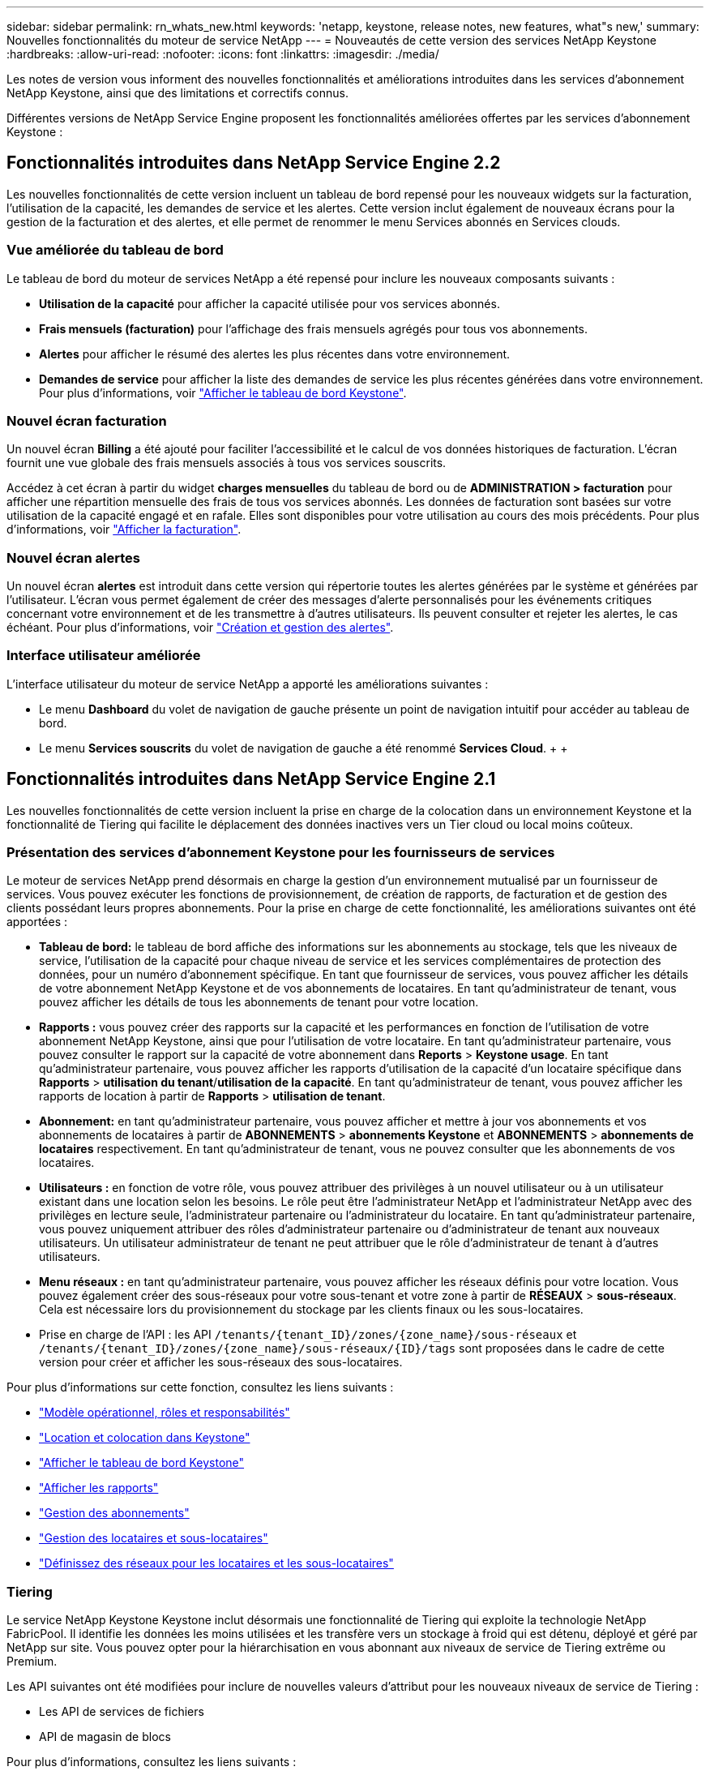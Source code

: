 ---
sidebar: sidebar 
permalink: rn_whats_new.html 
keywords: 'netapp, keystone, release notes, new features, what"s new,' 
summary: Nouvelles fonctionnalités du moteur de service NetApp 
---
= Nouveautés de cette version des services NetApp Keystone
:hardbreaks:
:allow-uri-read: 
:nofooter: 
:icons: font
:linkattrs: 
:imagesdir: ./media/


[role="lead"]
Les notes de version vous informent des nouvelles fonctionnalités et améliorations introduites dans les services d'abonnement NetApp Keystone, ainsi que des limitations et correctifs connus.

Différentes versions de NetApp Service Engine proposent les fonctionnalités améliorées offertes par les services d'abonnement Keystone :



== Fonctionnalités introduites dans NetApp Service Engine 2.2

Les nouvelles fonctionnalités de cette version incluent un tableau de bord repensé pour les nouveaux widgets sur la facturation, l'utilisation de la capacité, les demandes de service et les alertes. Cette version inclut également de nouveaux écrans pour la gestion de la facturation et des alertes, et elle permet de renommer le menu Services abonnés en Services clouds.



=== Vue améliorée du tableau de bord

Le tableau de bord du moteur de services NetApp a été repensé pour inclure les nouveaux composants suivants :

* *Utilisation de la capacité* pour afficher la capacité utilisée pour vos services abonnés.
* *Frais mensuels (facturation)* pour l'affichage des frais mensuels agrégés pour tous vos abonnements.
* *Alertes* pour afficher le résumé des alertes les plus récentes dans votre environnement.
* *Demandes de service* pour afficher la liste des demandes de service les plus récentes générées dans votre environnement. Pour plus d'informations, voir link:sewebiug_dashboard.html["Afficher le tableau de bord Keystone"].




=== Nouvel écran facturation

Un nouvel écran *Billing* a été ajouté pour faciliter l'accessibilité et le calcul de vos données historiques de facturation. L'écran fournit une vue globale des frais mensuels associés à tous vos services souscrits.

Accédez à cet écran à partir du widget *charges mensuelles* du tableau de bord ou de *ADMINISTRATION > facturation* pour afficher une répartition mensuelle des frais de tous vos services abonnés. Les données de facturation sont basées sur votre utilisation de la capacité engagé et en rafale. Elles sont disponibles pour votre utilisation au cours des mois précédents. Pour plus d'informations, voir link:sewebiug_billing.html["Afficher la facturation"].



=== Nouvel écran alertes

Un nouvel écran *alertes* est introduit dans cette version qui répertorie toutes les alertes générées par le système et générées par l'utilisateur. L'écran vous permet également de créer des messages d'alerte personnalisés pour les événements critiques concernant votre environnement et de les transmettre à d'autres utilisateurs. Ils peuvent consulter et rejeter les alertes, le cas échéant. Pour plus d'informations, voir link:sewebiug_alerts.html["Création et gestion des alertes"].



=== Interface utilisateur améliorée

L'interface utilisateur du moteur de service NetApp a apporté les améliorations suivantes :

* Le menu *Dashboard* du volet de navigation de gauche présente un point de navigation intuitif pour accéder au tableau de bord.
* Le menu *Services souscrits* du volet de navigation de gauche a été renommé *Services Cloud*. + + +




== Fonctionnalités introduites dans NetApp Service Engine 2.1

Les nouvelles fonctionnalités de cette version incluent la prise en charge de la colocation dans un environnement Keystone et la fonctionnalité de Tiering qui facilite le déplacement des données inactives vers un Tier cloud ou local moins coûteux.



=== Présentation des services d'abonnement Keystone pour les fournisseurs de services

Le moteur de services NetApp prend désormais en charge la gestion d'un environnement mutualisé par un fournisseur de services. Vous pouvez exécuter les fonctions de provisionnement, de création de rapports, de facturation et de gestion des clients possédant leurs propres abonnements. Pour la prise en charge de cette fonctionnalité, les améliorations suivantes ont été apportées :

* *Tableau de bord:* le tableau de bord affiche des informations sur les abonnements au stockage, tels que les niveaux de service, l'utilisation de la capacité pour chaque niveau de service et les services complémentaires de protection des données, pour un numéro d'abonnement spécifique. En tant que fournisseur de services, vous pouvez afficher les détails de votre abonnement NetApp Keystone et de vos abonnements de locataires. En tant qu'administrateur de tenant, vous pouvez afficher les détails de tous les abonnements de tenant pour votre location.
* *Rapports :* vous pouvez créer des rapports sur la capacité et les performances en fonction de l'utilisation de votre abonnement NetApp Keystone, ainsi que pour l'utilisation de votre locataire. En tant qu'administrateur partenaire, vous pouvez consulter le rapport sur la capacité de votre abonnement dans *Reports* > *Keystone usage*. En tant qu'administrateur partenaire, vous pouvez afficher les rapports d'utilisation de la capacité d'un locataire spécifique dans *Rapports* > *utilisation du tenant*/*utilisation de la capacité*. En tant qu'administrateur de tenant, vous pouvez afficher les rapports de location à partir de *Rapports* > *utilisation de tenant*.
* *Abonnement:* en tant qu'administrateur partenaire, vous pouvez afficher et mettre à jour vos abonnements et vos abonnements de locataires à partir de *ABONNEMENTS* > *abonnements Keystone* et *ABONNEMENTS* > *abonnements de locataires* respectivement. En tant qu'administrateur de tenant, vous ne pouvez consulter que les abonnements de vos locataires.
* *Utilisateurs :* en fonction de votre rôle, vous pouvez attribuer des privilèges à un nouvel utilisateur ou à un utilisateur existant dans une location selon les besoins. Le rôle peut être l'administrateur NetApp et l'administrateur NetApp avec des privilèges en lecture seule, l'administrateur partenaire ou l'administrateur du locataire. En tant qu'administrateur partenaire, vous pouvez uniquement attribuer des rôles d'administrateur partenaire ou d'administrateur de tenant aux nouveaux utilisateurs. Un utilisateur administrateur de tenant ne peut attribuer que le rôle d'administrateur de tenant à d'autres utilisateurs.
* *Menu réseaux :* en tant qu'administrateur partenaire, vous pouvez afficher les réseaux définis pour votre location. Vous pouvez également créer des sous-réseaux pour votre sous-tenant et votre zone à partir de *RÉSEAUX* > *sous-réseaux*. Cela est nécessaire lors du provisionnement du stockage par les clients finaux ou les sous-locataires.
* Prise en charge de l'API : les API `/tenants/{tenant_ID}/zones/{zone_name}/sous-réseaux` et `/tenants/{tenant_ID}/zones/{zone_name}/sous-réseaux/{ID}/tags` sont proposées dans le cadre de cette version pour créer et afficher les sous-réseaux des sous-locataires.


Pour plus d'informations sur cette fonction, consultez les liens suivants :

* link:nkfsosm_overview.html["Modèle opérationnel, rôles et responsabilités"]
* link:nkfsosm_tenancy_overview.html["Location et colocation dans Keystone"]
* link:sewebiug_dashboard.html["Afficher le tableau de bord Keystone"]
* link:sewebiug_working_with_reports.html["Afficher les rapports"]
* link:sewebiug_managing_subscriptions.html["Gestion des abonnements"]
* link:sewebiug_managing_tenants_and_subtenants.html["Gestion des locataires et sous-locataires"]
* link:sewebiug_define_network_configurations.html["Définissez des réseaux pour les locataires et les sous-locataires"]




=== Tiering

Le service NetApp Keystone Keystone inclut désormais une fonctionnalité de Tiering qui exploite la technologie NetApp FabricPool. Il identifie les données les moins utilisées et les transfère vers un stockage à froid qui est détenu, déployé et géré par NetApp sur site. Vous pouvez opter pour la hiérarchisation en vous abonnant aux niveaux de service de Tiering extrême ou Premium.

Les API suivantes ont été modifiées pour inclure de nouvelles valeurs d'attribut pour les nouveaux niveaux de service de Tiering :

* Les API de services de fichiers
* API de magasin de blocs


Pour plus d'informations, consultez les liens suivants :

* link:nkfsosm_tiering.html["Tiering"]
* link:nkfsosm_performance.html["niveaux de services"]


{sp} + {sp} + {sp}



== Fonctionnalités introduites dans NetApp Service Engine 2.0.1

Plusieurs nouvelles fonctionnalités sont disponibles dans cette nouvelle version :



=== Prise en charge étendue à Cloud volumes Services pour Google Cloud Platform

NetApp Service Engine prend désormais en charge NetApp Cloud volumes Services pour Google Cloud Platform (GCP) en plus de son support existant pour Azure NetApp Files. Vous pouvez désormais gérer les services abonnés, provisionner et modifier Google Cloud volumes à partir de NetApp Service Engine.


NOTE: Les abonnements aux services Cloud volumes sont gérés en dehors du moteur de services NetApp. Les identifiants pertinents sont fournis à NetApp Service Engine pour permettre la connexion aux services cloud.



=== Capacité à gérer les objets provisionnés en dehors du NetApp Service Engine

Les volumes (disques et partages de fichiers) qui existent déjà dans l'environnement du client et appartiennent aux VM de stockage configurés dans NetApp Service Engine, peuvent désormais être affichés et gérés dans le cadre de votre abonnement NetApp Keystone. Les volumes provisionnés en dehors du moteur de service NetApp sont désormais répertoriés sur les pages *partages* et *disques* avec les codes d'état appropriés. Un processus en arrière-plan s'exécute à intervalles réguliers et importe les charges de travail étrangères dans votre instance du moteur de services NetApp.

Les disques et partages de fichiers importés ne doivent pas être conformes à la norme des disques et partages de fichiers existants sur le moteur de services NetApp. Après importation, ces disques et partages de fichiers sont classés avec le statut «non standard». Vous pouvez soumettre une demande de service à l'aide du portail *support > demande de service > nouvelle demande de service*, qui leur sera standardisée et gérée par le biais du portail NetApp Service Engine.



=== Intégration de SnapCenter avec le moteur de service NetApp

Grâce à l'intégration de SnapCenter avec le moteur de services NetApp, vous pouvez désormais cloner vos disques et vos partages de fichiers à partir des snapshots créés dans votre environnement SnapCenter, en dehors de votre instance NetApp Service Engine. Lors du clonage d'un partage de fichiers ou d'un disque à partir d'un snapshot existant sur le portail NetApp Service Engine, ces snapshots sont répertoriés pour votre sélection. Un processus d'acquisition s'exécute en arrière-plan à un intervalle périodique pour importer les snapshots dans votre instance NetApp Service Engine.



=== Nouvel écran pour la maintenance des sauvegardes

Le nouvel écran *Backup* vous permet d'afficher et de gérer les sauvegardes des disques et des partages de fichiers créés dans votre environnement. Vous pouvez modifier les stratégies de sauvegarde, rompre la relation de sauvegarde avec le volume source et supprimer le volume de sauvegarde avec tous ses points de restauration. Cette fonctionnalité permet de conserver les sauvegardes (sous forme de sauvegardes orphelines), même lorsque les volumes source sont supprimés, pour une restauration ultérieure. Pour restaurer un partage de fichiers ou un disque à partir d'un point de récupération spécifique, vous pouvez émettre une demande de service à partir de *support > demande de service > Nouvelle demande de service*.



=== Provisionnement permettant de restreindre l'accès des utilisateurs aux partages CIFS

Vous pouvez désormais spécifier la liste de contrôle d'accès (ACL) pour restreindre l'accès des utilisateurs sur un partage CIFS (SMB) ou multi-protocole. Vous pouvez spécifier des utilisateurs ou des groupes Windows en fonction des paramètres Active Directory (AD) à ajouter à la liste de contrôle d’accès.link:https://docs.netapp.com/us-en/keystone/sewebiug_create_a_new_file_share.html#steps["En savoir plus >>"].



== Fonctionnalités introduites dans NetApp Service Engine 2.0

Plusieurs nouvelles fonctionnalités sont disponibles dans cette nouvelle version :



=== Prise en charge de MetroCluster

NetApp Service Engine prend en charge les sites configurés avec les configurations MetroCluster. MetroCluster est une fonction de protection des données de ONTAP qui permet d'atteindre des objectifs de point de récupération (RPO) 0 ou de délai de restauration (RTO) 0 à l'aide d'un miroir synchrone pour un stockage disponible en continu. La prise en charge d'MetroCluster est synonyme de fonctionnalité de reprise après incident synchrone dans le moteur de services NetApp. Chaque côté d'une instance MetroCluster est enregistré en tant que zone distincte, chacun avec son propre abonnement qui inclut un plan tarifaire avancé de protection des données. Les partages ou disques créés dans une zone compatible MetroCluster répliquez les données de manière synchrone sur la seconde zone. La consommation de la zone répliquée suit le plan tarifaire avancé de protection des données applicable à la zone où le stockage est provisionné.



=== Prise en charge de Cloud volumes Services

NetApp Service Engine peut désormais prendre en charge les services Cloud volumes. Elle peut désormais prendre en charge Azure NetApp Files.


NOTE: Les abonnements aux services Cloud volumes sont gérés en dehors du moteur de services NetApp. Les identifiants pertinents sont fournis à NetApp Service Engine pour permettre la connexion aux services cloud.

NetApp Service Engine prend en charge :

* Provisionnement ou modification des volumes Cloud volumes Services (y compris la possibilité de créer des snapshots)
* Sauvegarde des données dans une zone Cloud volumes Services
* Affichage des volumes Cloud volumes Services dans l'inventaire NSE
* Affichage de l'utilisation des services Cloud volumes.




=== Groupes d'hôtes

NetApp Service Engine prend en charge l'utilisation des groupes d'hôtes. Un groupe d'hôtes est un groupe de noms de ports (WWPN) ou de nœuds hôtes iSCSI (IQN). Vous pouvez définir des groupes hôtes et les mapper sur des disques pour contrôler les initiateurs auxquels les initiateurs ont accès aux disques. Les groupes d'hôtes remplacent le besoin de spécifier des initiateurs individuels pour chaque disque et permettent les éléments suivants :

* Un disque supplémentaire à afficher au même ensemble d'initiateurs
* Mise à jour de l'ensemble des initiateurs sur plusieurs disques




=== Utilisation en rafale et notifications

Certains abonnements au stockage pris en charge par le moteur de services NetApp permettent aux clients d'utiliser une capacité de rafale sur leur capacité allouée, ce qui est facturé séparément supérieur à la capacité souscrite. Il est important pour les utilisateurs de savoir à quel moment ils sont sur le point d'utiliser ou de disposer de la capacité en rafale pour contrôler leur utilisation et leurs coûts.



==== Notification lorsqu'une modification proposée entraîne l'utilisation de la capacité en rafale

Notification d'affichage d'une modification du provisionnement proposé pour faire en rafale d'un abonnement. L'utilisateur peut choisir de continuer, sachant que l'abonnement sera mis en rafale ou choisir de ne pas continuer l'action.link:sewebiug_billing_accounts,_subscriptions,_services,_and_performance.html#burst-usage-notifications["En savoir plus >>"].



==== Notification lorsque l'abonnement est en rafale

Une bannière de notification s'affiche lorsqu'un abonnement est en rafale.link:sewebiug_billing_accounts,_subscriptions,_services,_and_performance.html#burst-usage-notifications["En savoir plus >>"].



==== Le rapport sur la capacité indique l'utilisation en rafale

Rapport de capacité indiquant le nombre de jours pendant lesquels l'abonnement a été en rafale et la quantité de capacité en rafale utilisée.link:sewebiug_working_with_reports.html#capacity-usage["En savoir plus >>"].



=== Rapport sur les performances

Un nouveau rapport sur les performances disponible dans l'interface web du moteur de services NetApp affiche des informations sur les performances de chaque disque ou partage sur les mesures de performances suivantes :

* IOPS/Tio (opérations d'entrée/sortie par seconde et par tébioctet) : vitesse à laquelle les opérations d'entrée et de sortie par seconde (IOPS) sont exécutées sur le périphérique de stockage.
* Débit en Mbit/s : taux de transfert des données vers et depuis le support de stockage en mégaoctets par seconde.
* Latence (ms) : temps moyen des lectures et des écritures à partir du disque ou du partage en millisecondes.




=== Gestion des abonnements

La gestion des abonnements a été améliorée. Vous pouvez désormais :

* Demandez une extension de protection des données ou demandez-en davantage de capacité pour compléter la protection des données par un abonnement ou un service
* Affichez l'utilisation de la protection des données




=== Amélioration de la facturation

La facturation prend désormais en charge la possibilité de mesurer et de facturer l'utilisation des snapshots pour le stockage ONTAP (fichier et bloc).



=== Partages CIFS masqués

NetApp Service Engine prend en charge la création de partages CIFS masqués.
